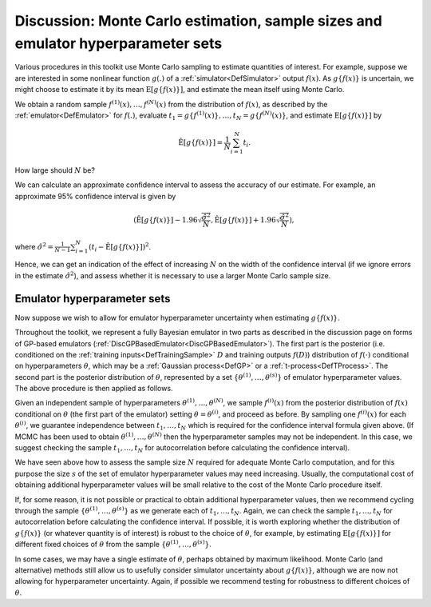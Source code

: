 .. _DiscMonteCarlo:

Discussion: Monte Carlo estimation, sample sizes and emulator hyperparameter sets
=================================================================================

Various procedures in this toolkit use Monte Carlo sampling to estimate
quantities of interest. For example, suppose we are interested in some
nonlinear function :math:`g(.)` of a :ref:`simulator<DefSimulator>`
output :math:`f(x)`. As :math:`g\{f(x)\}` is uncertain, we might choose to
estimate it by its mean :math:`\textrm{E}[g\{f(x)\}]`, and estimate the
mean itself using Monte Carlo.

We obtain a random sample :math:`f^{(1)}(x),\ldots,f^{(N)}(x)` from the
distribution of :math:`f(x)`, as described by the
:ref:`emulator<DefEmulator>` for :math:`f(.)`, evaluate :math:`t_1=g\{
f^{(1)}(x)\},\ldots,t_N=g\{f^{(N)}(x) \}`, and estimate
:math:`\textrm{E}[g\{f(x)\}]` by

.. math::
   \hat{\textrm{E}}[g\{f(x)\}] =\frac{1}{N}\sum_{i=1}^N t_i.

How large should :math:`N` be?

We can calculate an approximate confidence interval to assess the
accuracy of our estimate. For example, an approximate 95% confidence
interval is given by

.. math::
   \left(\hat{\textrm{E}}[g\{f(x)\}]
   -1.96\sqrt{\frac{\hat{\sigma}^2}{N}}, \hat{\textrm{E}}[g\{f(x)\}]
   +1.96\sqrt{\frac{\hat{\sigma}^2}{N}}\right),

where :math:`\hat{\sigma}^2=
\frac{1}{N-1}\sum_{i=1}^N\left(t_i-\hat{\textrm{E}}[g\{f(x)\}]
\right)^2`.

Hence, we can get an indication of the effect of increasing :math:`N` on
the width of the confidence interval (if we ignore errors in the
estimate :math:`\hat{\sigma}^2`), and assess whether it is necessary to use
a larger Monte Carlo sample size.

Emulator hyperparameter sets
----------------------------

Now suppose we wish to allow for emulator hyperparameter uncertainty
when estimating :math:`g\{f(x)\}`.

Throughout the toolkit, we represent a fully Bayesian emulator in two
parts as described in the discussion page on forms of GP-based emulators
(:ref:`DiscGPBasedEmulator<DiscGPBasedEmulator>`). The first part is
the posterior (i.e. conditioned on the :ref:`training
inputs<DefTrainingSample>` :math:`D` and training outputs :math:`f(D)`)
distribution of :math:`f(\cdot)` conditional on hyperparameters
:math:`\theta`, which may be a :ref:`Gaussian process<DefGP>` or a
:ref:`t-process<DefTProcess>`. The second part is the posterior
distribution of :math:`\theta`, represented by a set
:math:`\{\theta^{(1)},\ldots,\theta^{(s)}\}` of emulator hyperparameter
values. The above procedure is then applied as follows.

Given an independent sample of hyperparameters
:math:`\theta^{(1)},\ldots,\theta^{(N)}`, we sample :math:`f^{(i)}(x)`
from the posterior distribution of :math:`f(x)` conditional on :math:`\theta`
(the first part of the emulator) setting :math:`\theta=\theta^{(i)}`, and
proceed as before. By sampling one :math:`f^{(i)}(x)` for each
:math:`\theta^{(i)}`, we guarantee independence between :math:`t_1,\ldots,t_N`
which is required for the confidence interval formula given above. (If
MCMC has been used to obtain :math:`\theta^{(1)},\ldots,\theta^{(N)}`
then the hyperparameter samples may not be independent. In this case, we
suggest checking the sample :math:`t_1,\ldots,t_N` for autocorrelation
before calculating the confidence interval).

We have seen above how to assess the sample size :math:`N` required for
adequate Monte Carlo computation, and for this purpose the size :math:`s`
of the set of emulator hyperparameter values may need increasing.
Usually, the computational cost of obtaining additional hyperparameter
values will be small relative to the cost of the Monte Carlo procedure
itself.

If, for some reason, it is not possible or practical to obtain
additional hyperparameter values, then we recommend cycling through the
sample :math:`\{\theta^{(1)},\ldots,\theta^{(s)}\}` as we generate each
of :math:`t_1,\ldots,t_N`. Again, we can check the sample
:math:`t_1,\ldots,t_N` for autocorrelation before calculating the
confidence interval. If possible, it is worth exploring whether the
distribution of :math:`g\{f(x)\}` (or whatever quantity is of interest)
is robust to the choice of :math:`\theta`, for example, by estimating
:math:`\textrm{E}[g\{f(x)\}]` for different fixed choices of :math:`\theta`
from the sample :math:`\{\theta^{(1)},\ldots,\theta^{(s)}\}`.

In some cases, we may have a single estimate of :math:`\theta`, perhaps
obtained by maximum likelihood. Monte Carlo (and alternative) methods
still allow us to usefully consider simulator uncertainty about
:math:`g\{f(x)\}`, although we are now not allowing for hyperparameter
uncertainty. Again, if possible we recommend testing for robustness to
different choices of :math:`\theta`.
